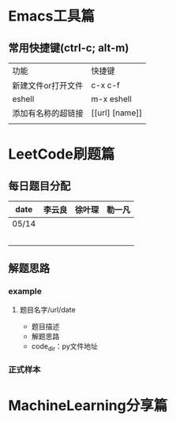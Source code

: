 * Emacs工具篇
** 常用快捷键(ctrl-c; alt-m)
   | 功能               | 快捷键         |
   | 新建文件or打开文件 | c-x c-f        |
   | eshell             | m-x eshell     |
   | 添加有名称的超链接 | [[url] [name]] |
   |                    |                |
* LeetCode刷题篇
** 每日题目分配
   | date  | 李云良 | 徐叶琛 | 勒一凡 |
   |-------+--------+--------+--------|
   | 05/14 |        |        |        |
   |       |        |        |        |
   |       |        |        |        |
   |       |        |        |        |
   |       |        |        |        |
   |       |        |        |        |
** 解题思路
*** example
**** 题目名字/url/date
     + 题目描述
     + 解题思路
     + code_dir：py文件地址
*** 正式样本
* MachineLearning分享篇
